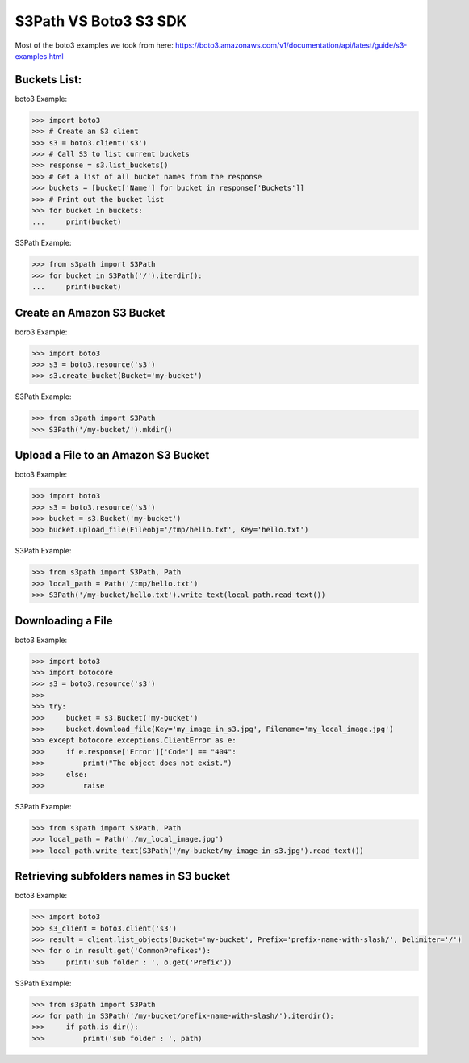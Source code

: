 S3Path VS Boto3 S3 SDK
======================

Most of the boto3 examples we took from here: https://boto3.amazonaws.com/v1/documentation/api/latest/guide/s3-examples.html

Buckets List:
-------------

boto3 Example:

.. code:: python

   >>> import boto3
   >>> # Create an S3 client
   >>> s3 = boto3.client('s3')
   >>> # Call S3 to list current buckets
   >>> response = s3.list_buckets()
   >>> # Get a list of all bucket names from the response
   >>> buckets = [bucket['Name'] for bucket in response['Buckets']]
   >>> # Print out the bucket list
   >>> for bucket in buckets:
   ...     print(bucket)

S3Path Example:

.. code:: python

   >>> from s3path import S3Path
   >>> for bucket in S3Path('/').iterdir():
   ...     print(bucket)

Create an Amazon S3 Bucket
--------------------------

boro3 Example:

.. code:: python

   >>> import boto3
   >>> s3 = boto3.resource('s3')
   >>> s3.create_bucket(Bucket='my-bucket')

S3Path Example:

.. code:: python

   >>> from s3path import S3Path
   >>> S3Path('/my-bucket/').mkdir()

Upload a File to an Amazon S3 Bucket
------------------------------------

boto3 Example:

.. code:: python

   >>> import boto3
   >>> s3 = boto3.resource('s3')
   >>> bucket = s3.Bucket('my-bucket')
   >>> bucket.upload_file(Fileobj='/tmp/hello.txt', Key='hello.txt')

S3Path Example:

.. code:: python

   >>> from s3path import S3Path, Path
   >>> local_path = Path('/tmp/hello.txt')
   >>> S3Path('/my-bucket/hello.txt').write_text(local_path.read_text())

Downloading a File
------------------

boto3 Example:

.. code:: python

   >>> import boto3
   >>> import botocore
   >>> s3 = boto3.resource('s3')
   >>>
   >>> try:
   >>>     bucket = s3.Bucket('my-bucket')
   >>>     bucket.download_file(Key='my_image_in_s3.jpg', Filename='my_local_image.jpg')
   >>> except botocore.exceptions.ClientError as e:
   >>>     if e.response['Error']['Code'] == "404":
   >>>         print("The object does not exist.")
   >>>     else:
   >>>         raise

S3Path Example:

.. code:: python

   >>> from s3path import S3Path, Path
   >>> local_path = Path('./my_local_image.jpg')
   >>> local_path.write_text(S3Path('/my-bucket/my_image_in_s3.jpg').read_text())

Retrieving subfolders names in S3 bucket
----------------------------------------

boto3 Example:

.. code:: python

   >>> import boto3
   >>> s3_client = boto3.client('s3')
   >>> result = client.list_objects(Bucket='my-bucket', Prefix='prefix-name-with-slash/', Delimiter='/')
   >>> for o in result.get('CommonPrefixes'):
   >>>     print('sub folder : ', o.get('Prefix'))

S3Path Example:

.. code:: python

   >>> from s3path import S3Path
   >>> for path in S3Path('/my-bucket/prefix-name-with-slash/').iterdir():
   >>>     if path.is_dir():
   >>>         print('sub folder : ', path)
